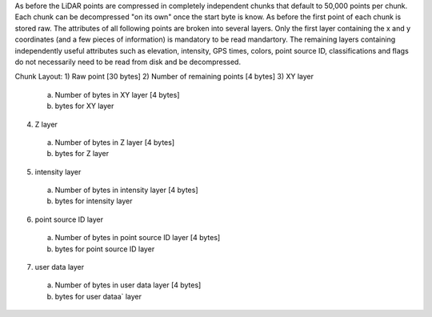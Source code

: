 As before the LiDAR points are compressed in completely independent chunks that default to 50,000 points per chunk. Each chunk can be decompressed "on its own" once the start byte is know. As before the first point of each chunk is stored raw. The attributes of all following points are broken into several layers. Only the first layer containing the x and y coordinates (and a few pieces of information) is mandatory to be read  mandartory. The remaining layers containing independently useful attributes such as elevation, intensity, GPS times, colors, point source ID, classifications and flags do not necessarily need to be read from disk and be decompressed.

Chunk Layout:
1) Raw point [30 bytes]
2) Number of remaining points [4 bytes]
3) XY layer
  a) Number of bytes in XY layer [4 bytes]
  b) bytes for XY layer
4) Z layer
  a) Number of bytes in Z layer [4 bytes]
  b) bytes for Z layer
5) intensity layer
  a) Number of bytes in intensity layer [4 bytes]
  b) bytes for intensity layer
6) point source ID layer
  a) Number of bytes in point source ID layer [4 bytes]
  b) bytes for point source ID layer
7) user data layer
  a) Number of bytes in user data layer [4 bytes]
  b) bytes for user dataa` layer
